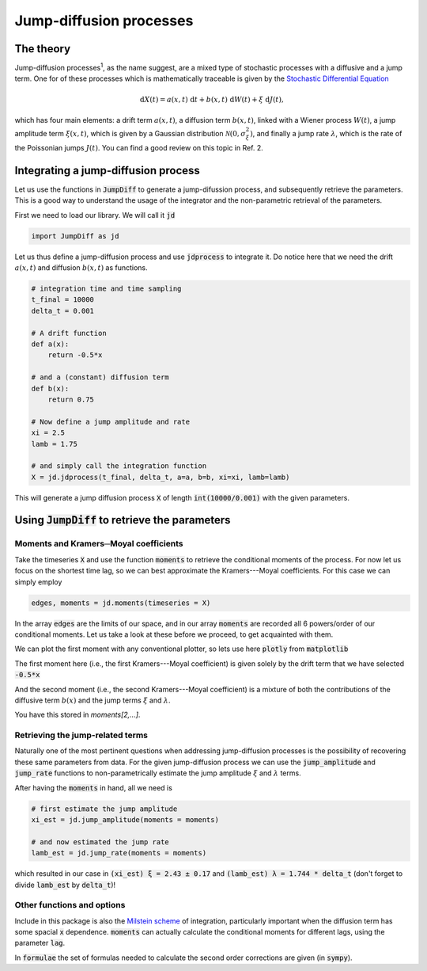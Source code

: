 Jump-diffusion processes
========================
The theory
----------
Jump-diffusion processes\ :sup:`1`, as the name suggest, are a mixed type of stochastic processes with a diffusive and a jump term.
One for of these processes which is mathematically traceable is given by the `Stochastic Differential Equation <https://en.wikipedia.org/wiki/Stochastic_differential_equation>`_

.. math::
   \mathrm{d} X(t) = a(x,t)\;\mathrm{d} t + b(x,t)\;\mathrm{d} W(t) + \xi\;\mathrm{d} J(t),

which has four main elements: a drift term :math:`a(x,t)`, a diffusion term :math:`b(x,t)`, linked with a Wiener process :math:`W(t)`, a jump amplitude term :math:`\xi(x,t)`, which is given by a Gaussian distribution :math:`\mathcal{N}(0,\sigma_\xi^2)`, and finally a jump rate :math:`\lambda`, which is the rate of the Poissonian jumps :math:`J(t)`.
You can find a good review on this topic in Ref. 2.

Integrating a jump-diffusion process
------------------------------------
Let us use the functions in :code:`JumpDiff` to generate a jump-difussion process, and subsequently retrieve the parameters. This is a good way to understand the usage of the integrator and the non-parametric retrieval of the parameters.

First we need to load our library. We will call it :code:`jd`

.. code:: python

   import JumpDiff as jd

Let us thus define a jump-diffusion process and use :code:`jdprocess` to integrate it. Do notice here that we need the drift :math:`a(x,t)` and diffusion :math:`b(x,t)` as functions.

.. code:: python

   # integration time and time sampling
   t_final = 10000
   delta_t = 0.001

   # A drift function
   def a(x):
       return -0.5*x

   # and a (constant) diffusion term
   def b(x):
       return 0.75

   # Now define a jump amplitude and rate
   xi = 2.5
   lamb = 1.75

   # and simply call the integration function
   X = jd.jdprocess(t_final, delta_t, a=a, b=b, xi=xi, lamb=lamb)


This will generate a jump diffusion process :code:`X` of length :code:`int(10000/0.001)` with the given parameters.

.. image:: /_static/X_trajectory.png
  :height: 250
  :align: center
  :alt: A jump-difussion process


Using :code:`JumpDiff` to retrieve the parameters
-------------------------------------------------
Moments and Kramers─Moyal coefficients
^^^^^^^^^^^^^^^^^^^^^^^^^^^^^^^^^^^^^^
Take the timeseries :code:`X` and use the function :code:`moments` to retrieve the conditional moments of the process.
For now let us focus on the shortest time lag, so we can best approximate the Kramers---Moyal coefficients.
For this case we can simply employ

.. code:: python

   edges, moments = jd.moments(timeseries = X)

In the array :code:`edges` are the limits of our space, and in our array :code:`moments` are recorded all 6 powers/order of our conditional moments.
Let us take a look at these before we proceed, to get acquainted with them.

We can plot the first moment with any conventional plotter, so lets use here :code:`plotly` from :code:`matplotlib`

.. image:: /_static/1_moment.png
  :height: 250
  :align: center
  :alt: The 1st Kramers---Moyal coefficient

The first moment here (i.e., the first Kramers---Moyal coefficient) is given solely by the drift term that we have selected :code:`-0.5*x`

And the second moment (i.e., the second Kramers---Moyal coefficient) is a mixture of both the contributions of the diffusive term :math:`b(x)` and the jump terms :math:`\xi` and :math:`\lambda`.

.. image:: /_static/2_moment.png
  :height: 250
  :align: center
  :alt: The 2nd Kramers---Moyal coefficient

You have this stored in `moments[2,...]`.

Retrieving the jump-related terms
^^^^^^^^^^^^^^^^^^^^^^^^^^^^^^^^^
Naturally one of the most pertinent questions when addressing jump-diffusion processes is the possibility of recovering these same parameters from data. For the given jump-diffusion process we can use the :code:`jump_amplitude` and :code:`jump_rate` functions to non-parametrically estimate the jump amplitude :math:`\xi` and :math:`\lambda` terms.

After having the :code:`moments` in hand, all we need is

.. code:: python

   # first estimate the jump amplitude
   xi_est = jd.jump_amplitude(moments = moments)

   # and now estimated the jump rate
   lamb_est = jd.jump_rate(moments = moments)

which resulted in our case in :code:`(xi_est) ξ = 2.43 ± 0.17` and :code:`(lamb_est) λ = 1.744 * delta_t` (don't forget to divide :code:`lamb_est` by :code:`delta_t`)!

Other functions and options
^^^^^^^^^^^^^^^^^^^^^^^^^^^
Include in this package is also the `Milstein scheme <https://en.wikipedia.org/wiki/Milstein_method>`_ of integration, particularly important when the diffusion term has some spacial :code:`x` dependence. :code:`moments` can actually calculate the conditional moments for different lags, using the parameter :code:`lag`.

In :code:`formulae` the set of formulas needed to calculate the second order corrections are given (in :code:`sympy`).

